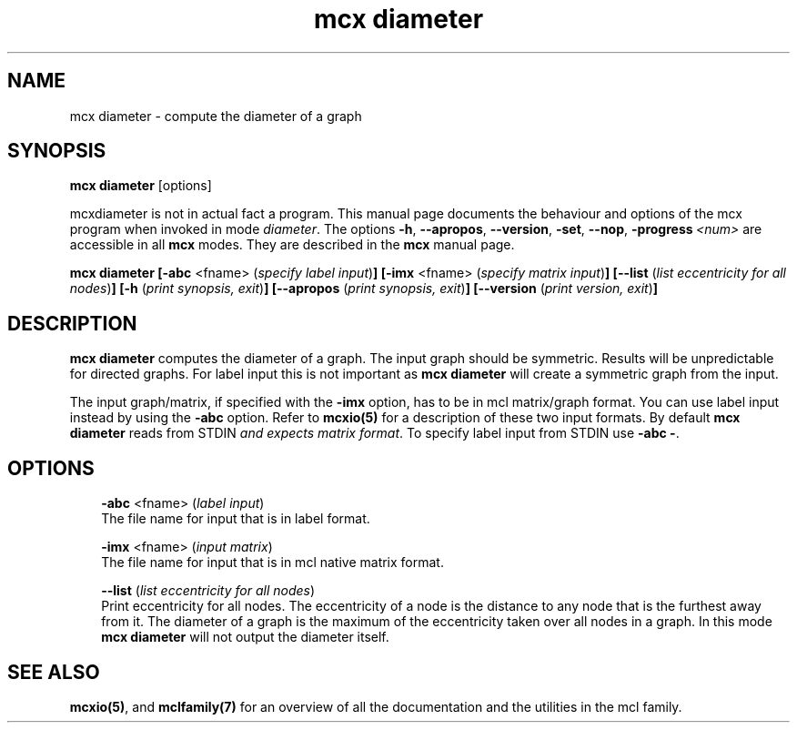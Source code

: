 .\" Copyright (c) 2008 Stijn van Dongen
.TH "mcx diameter" 1 "5 Jun 2008" "mcx diameter 1\&.007-grumpy-gryphon, 08-157" "USER COMMANDS "
.po 2m
.de ZI
.\" Zoem Indent/Itemize macro I.
.br
'in +\\$1
.nr xa 0
.nr xa -\\$1
.nr xb \\$1
.nr xb -\\w'\\$2'
\h'|\\n(xau'\\$2\h'\\n(xbu'\\
..
.de ZJ
.br
.\" Zoem Indent/Itemize macro II.
'in +\\$1
'in +\\$2
.nr xa 0
.nr xa -\\$2
.nr xa -\\w'\\$3'
.nr xb \\$2
\h'|\\n(xau'\\$3\h'\\n(xbu'\\
..
.if n .ll -2m
.am SH
.ie n .in 4m
.el .in 8m
..
.SH NAME
mcx diameter \- compute the diameter of a graph
.SH SYNOPSIS

\fBmcx diameter\fP [options]

mcxdiameter is not in actual fact a program\&. This manual
page documents the behaviour and options of the mcx program when
invoked in mode \fIdiameter\fP\&. The options \fB-h\fP, \fB--apropos\fP,
\fB--version\fP, \fB-set\fP, \fB--nop\fP, \fB-progress\fP\ \&\fI<num>\fP
are accessible
in all \fBmcx\fP modes\&. They are described
in the \fBmcx\fP manual page\&.

\fBmcx diameter\fP
\fB[-abc\fP <fname> (\fIspecify label input\fP)\fB]\fP
\fB[-imx\fP <fname> (\fIspecify matrix input\fP)\fB]\fP
\fB[--list\fP (\fIlist eccentricity for all nodes\fP)\fB]\fP
\fB[-h\fP (\fIprint synopsis, exit\fP)\fB]\fP
\fB[--apropos\fP (\fIprint synopsis, exit\fP)\fB]\fP
\fB[--version\fP (\fIprint version, exit\fP)\fB]\fP
.SH DESCRIPTION

\fBmcx diameter\fP computes the diameter of a graph\&. The input graph should be
symmetric\&. Results will be unpredictable for directed graphs\&.
For label input this is not important as \fBmcx diameter\fP will create
a symmetric graph from the input\&.

The input graph/matrix, if specified with the \fB-imx\fP option, has to
be in mcl matrix/graph format\&. You can use label input instead by using the
\fB-abc\fP option\&.
Refer to \fBmcxio(5)\fP for a description of these two input formats\&.
By default \fBmcx diameter\fP reads from STDIN \fIand expects matrix format\fP\&.
To specify label input from STDIN use \fB-abc\fP\ \&\fB-\fP\&.
.SH OPTIONS

.ZI 3m "\fB-abc\fP <fname> (\fIlabel input\fP)"
\&
.br
The file name for input that is in label format\&.
.in -3m

.ZI 3m "\fB-imx\fP <fname> (\fIinput matrix\fP)"
\&
.br
The file name for input that is in mcl native matrix format\&.
.in -3m

.ZI 3m "\fB--list\fP (\fIlist eccentricity for all nodes\fP)"
\&
.br
Print eccentricity for all nodes\&. The eccentricity of
a node is the distance to any node that is the furthest
away from it\&. The diameter of a graph is the maximum
of the eccentricity taken over all nodes in a graph\&.
In this mode \fBmcx diameter\fP will not output the diameter
itself\&.
.in -3m
.SH SEE ALSO

\fBmcxio(5)\fP,
and \fBmclfamily(7)\fP for an overview of all the documentation
and the utilities in the mcl family\&.
